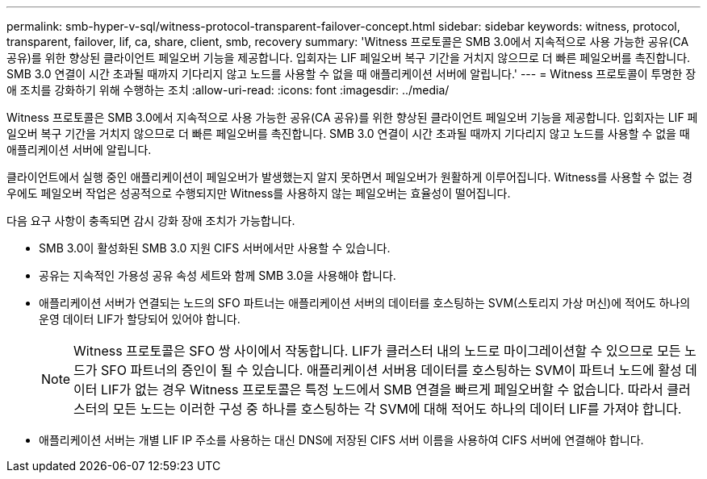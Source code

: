 ---
permalink: smb-hyper-v-sql/witness-protocol-transparent-failover-concept.html 
sidebar: sidebar 
keywords: witness, protocol, transparent, failover, lif, ca, share, client, smb, recovery 
summary: 'Witness 프로토콜은 SMB 3.0에서 지속적으로 사용 가능한 공유(CA 공유)를 위한 향상된 클라이언트 페일오버 기능을 제공합니다. 입회자는 LIF 페일오버 복구 기간을 거치지 않으므로 더 빠른 페일오버를 촉진합니다. SMB 3.0 연결이 시간 초과될 때까지 기다리지 않고 노드를 사용할 수 없을 때 애플리케이션 서버에 알립니다.' 
---
= Witness 프로토콜이 투명한 장애 조치를 강화하기 위해 수행하는 조치
:allow-uri-read: 
:icons: font
:imagesdir: ../media/


[role="lead"]
Witness 프로토콜은 SMB 3.0에서 지속적으로 사용 가능한 공유(CA 공유)를 위한 향상된 클라이언트 페일오버 기능을 제공합니다. 입회자는 LIF 페일오버 복구 기간을 거치지 않으므로 더 빠른 페일오버를 촉진합니다. SMB 3.0 연결이 시간 초과될 때까지 기다리지 않고 노드를 사용할 수 없을 때 애플리케이션 서버에 알립니다.

클라이언트에서 실행 중인 애플리케이션이 페일오버가 발생했는지 알지 못하면서 페일오버가 원활하게 이루어집니다. Witness를 사용할 수 없는 경우에도 페일오버 작업은 성공적으로 수행되지만 Witness를 사용하지 않는 페일오버는 효율성이 떨어집니다.

다음 요구 사항이 충족되면 감시 강화 장애 조치가 가능합니다.

* SMB 3.0이 활성화된 SMB 3.0 지원 CIFS 서버에서만 사용할 수 있습니다.
* 공유는 지속적인 가용성 공유 속성 세트와 함께 SMB 3.0을 사용해야 합니다.
* 애플리케이션 서버가 연결되는 노드의 SFO 파트너는 애플리케이션 서버의 데이터를 호스팅하는 SVM(스토리지 가상 머신)에 적어도 하나의 운영 데이터 LIF가 할당되어 있어야 합니다.
+
[NOTE]
====
Witness 프로토콜은 SFO 쌍 사이에서 작동합니다. LIF가 클러스터 내의 노드로 마이그레이션할 수 있으므로 모든 노드가 SFO 파트너의 증인이 될 수 있습니다. 애플리케이션 서버용 데이터를 호스팅하는 SVM이 파트너 노드에 활성 데이터 LIF가 없는 경우 Witness 프로토콜은 특정 노드에서 SMB 연결을 빠르게 페일오버할 수 없습니다. 따라서 클러스터의 모든 노드는 이러한 구성 중 하나를 호스팅하는 각 SVM에 대해 적어도 하나의 데이터 LIF를 가져야 합니다.

====
* 애플리케이션 서버는 개별 LIF IP 주소를 사용하는 대신 DNS에 저장된 CIFS 서버 이름을 사용하여 CIFS 서버에 연결해야 합니다.

